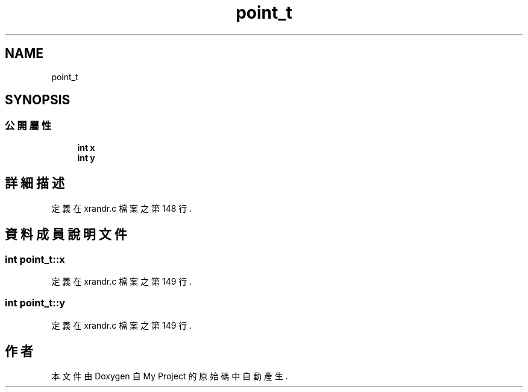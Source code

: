 .TH "point_t" 3 "2024年11月2日 星期六" "My Project" \" -*- nroff -*-
.ad l
.nh
.SH NAME
point_t
.SH SYNOPSIS
.br
.PP
.SS "公開屬性"

.in +1c
.ti -1c
.RI "\fBint\fP \fBx\fP"
.br
.ti -1c
.RI "\fBint\fP \fBy\fP"
.br
.in -1c
.SH "詳細描述"
.PP 
定義在 xrandr\&.c 檔案之第 148 行\&.
.SH "資料成員說明文件"
.PP 
.SS "\fBint\fP point_t::x"

.PP
定義在 xrandr\&.c 檔案之第 149 行\&.
.SS "\fBint\fP point_t::y"

.PP
定義在 xrandr\&.c 檔案之第 149 行\&.

.SH "作者"
.PP 
本文件由Doxygen 自 My Project 的原始碼中自動產生\&.
